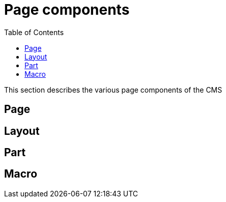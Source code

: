 = Page components
:toc: right
:imagesdir: images

This section describes the various page components of the CMS

== Page

== Layout

== Part

== Macro
